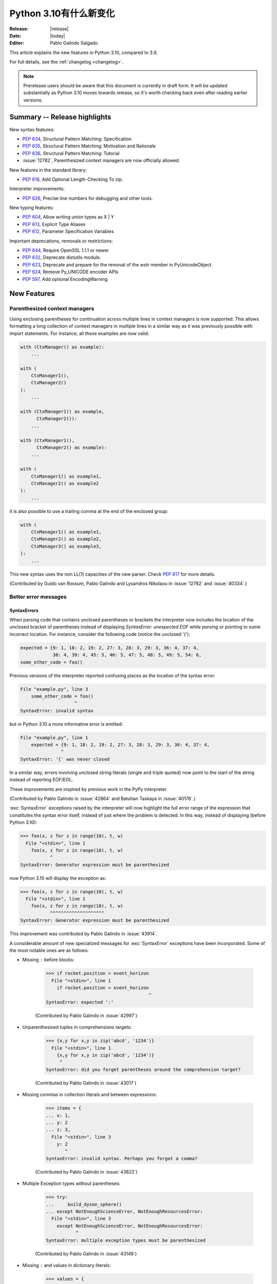 ****************************
  Python 3.10有什么新变化
****************************

:Release: |release|
:Date: |today|
:Editor: Pablo Galindo Salgado

.. Rules for maintenance:

   * Anyone can add text to this document.  Do not spend very much time
   on the wording of your changes, because your text will probably
   get rewritten to some degree.

   * The maintainer will go through Misc/NEWS periodically and add
   changes; it's therefore more important to add your changes to
   Misc/NEWS than to this file.

   * This is not a complete list of every single change; completeness
   is the purpose of Misc/NEWS.  Some changes I consider too small
   or esoteric to include.  If such a change is added to the text,
   I'll just remove it.  (This is another reason you shouldn't spend
   too much time on writing your addition.)

   * If you want to draw your new text to the attention of the
   maintainer, add 'XXX' to the beginning of the paragraph or
   section.

   * It's OK to just add a fragmentary note about a change.  For
   example: "XXX Describe the transmogrify() function added to the
   socket module."  The maintainer will research the change and
   write the necessary text.

   * You can comment out your additions if you like, but it's not
   necessary (especially when a final release is some months away).

   * Credit the author of a patch or bugfix.   Just the name is
   sufficient; the e-mail address isn't necessary.

   * It's helpful to add the bug/patch number as a comment:

   XXX Describe the transmogrify() function added to the socket
   module.
   (Contributed by P.Y. Developer in :issue:`12345`.)

   This saves the maintainer the effort of going through the git log
   when researching a change.

This article explains the new features in Python 3.10, compared to 3.9.

For full details, see the :ref:`changelog <changelog>`.

.. note::

   Prerelease users should be aware that this document is currently in draft
   form. It will be updated substantially as Python 3.10 moves towards release,
   so it's worth checking back even after reading earlier versions.


Summary -- Release highlights
=============================

.. This section singles out the most important changes in Python 3.10.
   Brevity is key.


.. PEP-sized items next.

New syntax features:

* :pep:`634`, Structural Pattern Matching: Specification
* :pep:`635`, Structural Pattern Matching: Motivation and Rationale
* :pep:`636`, Structural Pattern Matching: Tutorial
* :issue:`12782`, Parenthesized context managers are now officially allowed.

New features in the standard library:

* :pep:`618`, Add Optional Length-Checking To zip.

Interpreter improvements:

* :pep:`626`, Precise line numbers for debugging and other tools.

New typing features:

* :pep:`604`, Allow writing union types as X | Y
* :pep:`613`, Explicit Type Aliases
* :pep:`612`, Parameter Specification Variables

Important deprecations, removals or restrictions:

* :pep:`644`, Require OpenSSL 1.1.1 or newer
* :pep:`632`, Deprecate distutils module.
* :pep:`623`, Deprecate and prepare for the removal of the wstr member in PyUnicodeObject.
* :pep:`624`, Remove Py_UNICODE encoder APIs
* :pep:`597`, Add optional EncodingWarning


New Features
============

.. _whatsnew310-pep563:

Parenthesized context managers
------------------------------

Using enclosing parentheses for continuation across multiple lines
in context managers is now supported. This allows formatting a long
collection of context managers in multiple lines in a similar way
as it was previously possible with import statements. For instance,
all these examples are now valid:

.. code-block:: python

    with (CtxManager() as example):
        ...

    with (
        CtxManager1(),
        CtxManager2()
    ):
        ...

    with (CtxManager1() as example,
          CtxManager2()):
        ...

    with (CtxManager1(),
          CtxManager2() as example):
        ...

    with (
        CtxManager1() as example1,
        CtxManager2() as example2
    ):
        ...

it is also possible to use a trailing comma at the end of the
enclosed group:

.. code-block:: python

    with (
        CtxManager1() as example1,
        CtxManager2() as example2,
        CtxManager3() as example3,
    ):
        ...

This new syntax uses the non LL(1) capacities of the new parser.
Check :pep:`617` for more details.

(Contributed by Guido van Rossum, Pablo Galindo and Lysandros Nikolaou
in :issue:`12782` and :issue:`40334`.)


Better error messages
---------------------

SyntaxErrors
~~~~~~~~~~~~

When parsing code that contains unclosed parentheses or brackets the interpreter
now includes the location of the unclosed bracket of parentheses instead of displaying
*SyntaxError: unexpected EOF while parsing* or pointing to some incorrect location.
For instance, consider the following code (notice the unclosed '{'):

.. code-block:: python

    expected = {9: 1, 18: 2, 19: 2, 27: 3, 28: 3, 29: 3, 36: 4, 37: 4,
                38: 4, 39: 4, 45: 5, 46: 5, 47: 5, 48: 5, 49: 5, 54: 6,
    some_other_code = foo()

Previous versions of the interpreter reported confusing places as the location of
the syntax error:

.. code-block:: python

   File "example.py", line 3
       some_other_code = foo()
                       ^
   SyntaxError: invalid syntax

but in Python 3.10 a more informative error is emitted:

.. code-block:: python

    File "example.py", line 1
        expected = {9: 1, 18: 2, 19: 2, 27: 3, 28: 3, 29: 3, 36: 4, 37: 4,
                   ^
    SyntaxError: '{' was never closed


In a similar way, errors involving unclosed string literals (single and triple
quoted) now point to the start of the string instead of reporting EOF/EOL.

These improvements are inspired by previous work in the PyPy interpreter.

(Contributed by Pablo Galindo in :issue:`42864` and Batuhan Taskaya in
:issue:`40176`.)

:exc:`SyntaxError` exceptions raised by the interpreter will now highlight the
full error range of the expression that constitutes the syntax error itself,
instead of just where the problem is detected. In this way, instead of displaying
(before Python 3.10):

.. code-block:: python

    >>> foo(x, z for z in range(10), t, w)
      File "<stdin>", line 1
        foo(x, z for z in range(10), t, w)
               ^
    SyntaxError: Generator expression must be parenthesized

now Python 3.10 will display the exception as:

.. code-block:: python

    >>> foo(x, z for z in range(10), t, w)
      File "<stdin>", line 1
        foo(x, z for z in range(10), t, w)
               ^^^^^^^^^^^^^^^^^^^^
    SyntaxError: Generator expression must be parenthesized

This improvement was contributed by Pablo Galindo in :issue:`43914`.

A considerable amount of new specialized messages for :exc:`SyntaxError` exceptions
have been incorporated. Some of the most notable ones are as follows:

* Missing ``:`` before blocks:

    .. code-block:: python

        >>> if rocket.position > event_horizon
          File "<stdin>", line 1
            if rocket.position > event_horizon
                                              ^
        SyntaxError: expected ':'

    (Contributed by Pablo Galindo in :issue:`42997`)

* Unparenthesised tuples in comprehensions targets:

    .. code-block:: python

        >>> {x,y for x,y in zip('abcd', '1234')}
          File "<stdin>", line 1
            {x,y for x,y in zip('abcd', '1234')}
             ^
        SyntaxError: did you forget parentheses around the comprehension target?

    (Contributed by Pablo Galindo in :issue:`43017`)

* Missing commas in collection literals and between expressions:

    .. code-block:: python

        >>> items = {
        ... x: 1,
        ... y: 2
        ... z: 3,
          File "<stdin>", line 3
            y: 2
               ^
        SyntaxError: invalid syntax. Perhaps you forgot a comma?

    (Contributed by Pablo Galindo in :issue:`43822`)

* Multiple Exception types without parentheses:

    .. code-block:: python

        >>> try:
        ...     build_dyson_sphere()
        ... except NotEnoughScienceError, NotEnoughResourcesError:
          File "<stdin>", line 3
            except NotEnoughScienceError, NotEnoughResourcesError:
                   ^
        SyntaxError: multiple exception types must be parenthesized

    (Contributed by Pablo Galindo in :issue:`43149`)

* Missing ``:`` and values in dictionary literals:

    .. code-block:: python

        >>> values = {
        ... x: 1,
        ... y: 2,
        ... z:
        ... }
          File "<stdin>", line 4
            z:
             ^
        SyntaxError: expression expected after dictionary key and ':'

        >>> values = {x:1, y:2, z w:3}
          File "<stdin>", line 1
            values = {x:1, y:2, z w:3}
                                ^
        SyntaxError: ':' expected after dictionary key

    (Contributed by Pablo Galindo in :issue:`43823`)

* ``try`` blocks without ``except`` or ``finally`` blocks:

    .. code-block:: python

        >>> try:
        ...     x = 2
        ... something = 3
          File "<stdin>", line 3
            something  = 3
            ^^^^^^^^^
        SyntaxError: expected 'except' or 'finally' block

    (Contributed by Pablo Galindo in :issue:`44305`)

* Usage of ``=`` instead of ``==`` in comparisons:

    .. code-block:: python

        >>> if rocket.position = event_horizon:
          File "<stdin>", line 1
            if rocket.position = event_horizon:
                               ^
        SyntaxError: cannot assign to attribute here. Maybe you meant '==' instead of '='?

    (Contributed by Pablo Galindo in :issue:`43797`)

* Usage of ``*`` in f-strings:

    .. code-block:: python

        >>> f"Black holes {*all_black_holes} and revelations"
          File "<stdin>", line 1
            (*all_black_holes)
             ^
        SyntaxError: f-string: cannot use starred expression here

    (Contributed by Pablo Galindo in :issue:`41064`)

IndentationErrors
~~~~~~~~~~~~~~~~~

Many :exc:`IndentationError` exceptions now have more context regarding what kind of block
was expecting an indentation, including the location of the statement:

.. code-block:: python

    >>> def foo():
    ...    if lel:
    ...    x = 2
      File "<stdin>", line 3
        x = 2
        ^
    IndentationError: expected an indented block after 'if' statement in line 2


AttributeErrors
~~~~~~~~~~~~~~~

When printing :exc:`AttributeError`, :c:func:`PyErr_Display` will offer
suggestions of similar attribute names in the object that the exception was
raised from:

.. code-block:: python

    >>> collections.namedtoplo
    Traceback (most recent call last):
      File "<stdin>", line 1, in <module>
    AttributeError: module 'collections' has no attribute 'namedtoplo'. Did you mean: namedtuple?

(Contributed by Pablo Galindo in :issue:`38530`.)

   .. warning::
      Notice this won't work if :c:func:`PyErr_Display` is not called to display the error
      which can happen if some other custom error display function is used. This is a common
      scenario in some REPLs like IPython.

NameErrors
~~~~~~~~~~

When printing :exc:`NameError` raised by the interpreter, :c:func:`PyErr_Display`
will offer suggestions of similar variable names in the function that the exception
was raised from:

.. code-block:: python

    >>> schwarzschild_black_hole = None
    >>> schwarschild_black_hole
    Traceback (most recent call last):
      File "<stdin>", line 1, in <module>
    NameError: name 'schwarschild_black_hole' is not defined. Did you mean: schwarzschild_black_hole?

(Contributed by Pablo Galindo in :issue:`38530`.)

   .. warning::
      Notice this won't work if :c:func:`PyErr_Display` is not called to display the error,
      which can happen if some other custom error display function is used. This is a common
      scenario in some REPLs like IPython.


PEP 626: Precise line numbers for debugging and other tools
-----------------------------------------------------------

PEP 626 brings more precise and reliable line numbers for debugging, profiling and coverage tools.
Tracing events, with the correct line number, are generated for all lines of code executed and only for lines of code that are executed.

The ``f_lineno`` attribute of frame objects will always contain the expected line number.

The ``co_lnotab`` attribute of code objects is deprecated and will be removed in 3.12.
Code that needs to convert from offset to line number should use the new ``co_lines()`` method instead.

PEP 634: Structural Pattern Matching
------------------------------------

Structural pattern matching has been added in the form of a *match statement*
and *case statements* of patterns with associated actions. Patterns
consist of sequences, mappings, primitive data types as well as class instances.
Pattern matching enables programs to extract information from complex data types,
branch on the structure of data, and apply specific actions based on different
forms of data.

Syntax and operations
~~~~~~~~~~~~~~~~~~~~~

The generic syntax of pattern matching is::

      match subject:
          case <pattern_1>:
              <action_1>
          case <pattern_2>:
              <action_2>
          case <pattern_3>:
              <action_3>
          case _:
              <action_wildcard>

A match statement takes an expression and compares its value to successive
patterns given as one or more case blocks.  Specifically, pattern matching
operates by:

    1. using data with type and shape (the ``subject``)
    2. evaluating the ``subject`` in the ``match`` statement
    3. comparing the subject with each pattern in a ``case`` statement
       from top to bottom until a match is confirmed.
    4. executing the action associated with the pattern of the confirmed
       match
    5. If an exact match is not confirmed, the last case, a wildcard ``_``,
       if provided, will be used as the matching case. If an exact match is
       not confirmed and a wildcard case does not exist, the entire match
       block is a no-op.

Declarative approach
~~~~~~~~~~~~~~~~~~~~

Readers may be aware of pattern matching through the simple example of matching
a subject (data object) to a literal (pattern) with the switch statement found
in C, Java or JavaScript (and many other languages). Often the switch statement
is used for comparison of an object/expression with case statements containing
literals.

More powerful examples of pattern matching can be found in languages such as
Scala and Elixir. With structural pattern matching, the approach is "declarative" and
explicitly states the conditions (the patterns) for data to match.

While an "imperative" series of instructions using nested "if" statements
could be used to accomplish something similar to structural pattern matching,
it is less clear than the "declarative" approach. Instead the "declarative"
approach states the conditions to meet for a match and is more readable through
its explicit patterns. While structural pattern matching can be used in its
simplest form comparing a variable to a literal in a case statement, its
true value for Python lies in its handling of the subject's type and shape.

Simple pattern: match to a literal
~~~~~~~~~~~~~~~~~~~~~~~~~~~~~~~~~~

Let's look at this example as pattern matching in its simplest form: a value,
the subject, being matched to several literals, the patterns. In the example
below, ``status`` is the subject of the match statement. The patterns are
each of the case statements, where literals represent request status codes.
The associated action to the case is executed after a match::

    def http_error(status):
        match status:
            case 400:
                return "Bad request"
            case 404:
                return "Not found"
            case 418:
                return "I'm a teapot"
            case _:
                return "Something's wrong with the internet"

If the above function is passed a ``status`` of 418, "I'm a teapot" is returned.
If the above function is passed a ``status`` of 500, the case statement with
``_`` will match as a wildcard, and "Something's wrong with the internet" is
returned.
Note the last block: the variable name, ``_``, acts as a *wildcard* and insures
the subject will always match. The use of ``_`` is optional.

You can combine several literals in a single pattern using ``|`` ("or")::

            case 401 | 403 | 404:
                return "Not allowed"

Behavior without the wildcard
^^^^^^^^^^^^^^^^^^^^^^^^^^^^^

If we modify the above example by removing the last case block, the example
becomes::

    def http_error(status):
        match status:
            case 400:
                return "Bad request"
            case 404:
                return "Not found"
            case 418:
                return "I'm a teapot"

Without the use of ``_`` in a case statement, a match may not exist. If no
match exists, the behavior is a no-op. For example, if ``status`` of 500 is
passed, a no-op occurs.

Patterns with a literal and variable
~~~~~~~~~~~~~~~~~~~~~~~~~~~~~~~~~~~~

Patterns can look like unpacking assignments, and a pattern may be used to bind
variables. In this example, a data point can be unpacked to its x-coordinate
and y-coordinate::

    # point is an (x, y) tuple
    match point:
        case (0, 0):
            print("Origin")
        case (0, y):
            print(f"Y={y}")
        case (x, 0):
            print(f"X={x}")
        case (x, y):
            print(f"X={x}, Y={y}")
        case _:
            raise ValueError("Not a point")

The first pattern has two literals, ``(0, 0)``, and may be thought of as an
extension of the literal pattern shown above. The next two patterns combine a
literal and a variable, and the variable *binds* a value from the subject
(``point``).  The fourth pattern captures two values, which makes it
conceptually similar to the unpacking assignment ``(x, y) = point``.

Patterns and classes
~~~~~~~~~~~~~~~~~~~~

If you are using classes to structure your data, you can use as a pattern
the class name followed by an argument list resembling a constructor. This
pattern has the ability to capture class attributes into variables::

    class Point:
        x: int
        y: int

    def location(point):
        match point:
            case Point(x=0, y=0):
                print("Origin is the point's location.")
            case Point(x=0, y=y):
                print(f"Y={y} and the point is on the y-axis.")
            case Point(x=x, y=0):
                print(f"X={x} and the point is on the x-axis.")
            case Point():
                print("The point is located somewhere else on the plane.")
            case _:
                print("Not a point")

Patterns with positional parameters
^^^^^^^^^^^^^^^^^^^^^^^^^^^^^^^^^^^

You can use positional parameters with some builtin classes that provide an
ordering for their attributes (e.g. dataclasses). You can also define a specific
position for attributes in patterns by setting the ``__match_args__`` special
attribute in your classes. If it's set to ("x", "y"), the following patterns
are all equivalent (and all bind the ``y`` attribute to the ``var`` variable)::

    Point(1, var)
    Point(1, y=var)
    Point(x=1, y=var)
    Point(y=var, x=1)

Nested patterns
~~~~~~~~~~~~~~~

Patterns can be arbitrarily nested.  For example, if our data is a short
list of points, it could be matched like this::

    match points:
        case []:
            print("No points in the list.")
        case [Point(0, 0)]:
            print("The origin is the only point in the list.")
        case [Point(x, y)]:
            print(f"A single point {x}, {y} is in the list.")
        case [Point(0, y1), Point(0, y2)]:
            print(f"Two points on the Y axis at {y1}, {y2} are in the list.")
        case _:
            print("Something else is found in the list.")

Complex patterns and the wildcard
~~~~~~~~~~~~~~~~~~~~~~~~~~~~~~~~~

To this point, the examples have used ``_`` alone in the last case statement.
A wildcard can be used in more complex patterns, such as ``('error', code, _)``.
For example::

   match test_variable:
       case ('warning', code, 40):
           print("A warning has been received.")
       case ('error', code, _):
           print(f"An error {code} occurred.")

In the above case, ``test_variable`` will match for ('error', code, 100) and
('error', code, 800).

Guard
~~~~~

We can add an ``if`` clause to a pattern, known as a "guard".  If the
guard is false, ``match`` goes on to try the next case block.  Note
that value capture happens before the guard is evaluated::

    match point:
        case Point(x, y) if x == y:
            print(f"The point is located on the diagonal Y=X at {x}.")
        case Point(x, y):
            print(f"Point is not on the diagonal.")

Other Key Features
~~~~~~~~~~~~~~~~~~

Several other key features:

- Like unpacking assignments, tuple and list patterns have exactly the
  same meaning and actually match arbitrary sequences. Technically,
  the subject must be a sequence.
  Therefore, an important exception is that patterns don't match iterators.
  Also, to prevent a common mistake, sequence patterns don't match strings.

- Sequence patterns support wildcards: ``[x, y, *rest]`` and ``(x, y,
  *rest)`` work similar to wildcards in unpacking assignments.  The
  name after ``*`` may also be ``_``, so ``(x, y, *_)`` matches a sequence
  of at least two items without binding the remaining items.

- Mapping patterns: ``{"bandwidth": b, "latency": l}`` captures the
  ``"bandwidth"`` and ``"latency"`` values from a dict.  Unlike sequence
  patterns, extra keys are ignored.  A wildcard ``**rest`` is also
  supported.  (But ``**_`` would be redundant, so is not allowed.)

- Subpatterns may be captured using the ``as`` keyword::

      case (Point(x1, y1), Point(x2, y2) as p2): ...

  This binds x1, y1, x2, y2 like you would expect without the ``as`` clause,
  and p2 to the entire second item of the subject.

- Most literals are compared by equality. However, the singletons ``True``,
  ``False`` and ``None`` are compared by identity.

- Named constants may be used in patterns.  These named constants must be
  dotted names to prevent the constant from being interpreted as a capture
  variable::

      from enum import Enum
      class Color(Enum):
          RED = 0
          GREEN = 1
          BLUE = 2

      match color:
          case Color.RED:
              print("I see red!")
          case Color.GREEN:
              print("Grass is green")
          case Color.BLUE:
              print("I'm feeling the blues :(")

For the full specification see :pep:`634`.  Motivation and rationale
are in :pep:`635`, and a longer tutorial is in :pep:`636`.


.. _whatsnew310-pep597:

Optional ``EncodingWarning`` and ``encoding="locale"`` option
-------------------------------------------------------------

The default encoding of :class:`TextIOWrapper` and :func:`open` is
platform and locale dependent. Since UTF-8 is used on most Unix
platforms, omitting ``encoding`` option when opening UTF-8 files
(e.g. JSON, YAML, TOML, Markdown) is a very common bug. For example::

   # BUG: "rb" mode or encoding="utf-8" should be used.
   with open("data.json") as f:
       data = json.load(f)

To find this type of bug, an optional ``EncodingWarning`` is added.
It is emitted when :data:`sys.flags.warn_default_encoding <sys.flags>`
is true and locale-specific default encoding is used.

``-X warn_default_encoding`` option and :envvar:`PYTHONWARNDEFAULTENCODING`
are added to enable the warning.

See :ref:`io-text-encoding` for more information.


New Features Related to Type Hints
==================================

This section covers major changes affecting :pep:`484` type hints and
the :mod:`typing` module.


PEP 604: New Type Union Operator
--------------------------------

A new type union operator was introduced which enables the syntax ``X | Y``.
This provides a cleaner way of expressing 'either type X or type Y' instead of
using :data:`typing.Union`, especially in type hints.

In previous versions of Python, to apply a type hint for functions accepting
arguments of multiple types, :data:`typing.Union` was used::

   def square(number: Union[int, float]) -> Union[int, float]:
       return number ** 2


Type hints can now be written in a more succinct manner::

   def square(number: int | float) -> int | float:
       return number ** 2


This new syntax is also accepted as the second argument to :func:`isinstance`
and :func:`issubclass`::

   >>> isinstance(1, int | str)
   True

See :ref:`types-union` and :pep:`604` for more details.

(Contributed by Maggie Moss and Philippe Prados in :issue:`41428`,
with additions by Yurii Karabas and Serhiy Storchaka in :issue:`44490`.)


PEP 612: Parameter Specification Variables
------------------------------------------

Two new options to improve the information provided to static type checkers for
:pep:`484`\ 's ``Callable`` have been added to the :mod:`typing` module.

The first is the parameter specification variable.  They are used to forward the
parameter types of one callable to another callable -- a pattern commonly
found in higher order functions and decorators.  Examples of usage can be found
in :class:`typing.ParamSpec`. Previously, there was no easy way to type annotate
dependency of parameter types in such a precise manner.

The second option is the new ``Concatenate`` operator. It's used in conjunction
with parameter specification variables to type annotate a higher order callable
which adds or removes parameters of another callable.  Examples of usage can
be found in :class:`typing.Concatenate`.

See :class:`typing.Callable`, :class:`typing.ParamSpec`,
:class:`typing.Concatenate`, :class:`typing.ParamSpecArgs`,
:class:`typing.ParamSpecKwargs`, and :pep:`612` for more details.

(Contributed by Ken Jin in :issue:`41559`, with minor enhancements by Jelle
Zijlstra in :issue:`43783`.  PEP written by Mark Mendoza.)


PEP 613: TypeAlias
------------------

:pep:`484` introduced the concept of type aliases, only requiring them to be
top-level unannotated assignments. This simplicity sometimes made it difficult
for type checkers to distinguish between type aliases and ordinary assignments,
especially when forward references or invalid types were involved. Compare::

   StrCache = 'Cache[str]'  # a type alias
   LOG_PREFIX = 'LOG[DEBUG]'  # a module constant

Now the :mod:`typing` module has a special value :data:`TypeAlias`
which lets you declare type aliases more explicitly::

   StrCache: TypeAlias = 'Cache[str]'  # a type alias
   LOG_PREFIX = 'LOG[DEBUG]'  # a module constant

See :pep:`613` for more details.

(Contributed by Mikhail Golubev in :issue:`41923`.)

PEP 647: User-Defined Type Guards
---------------------------------

:data:`TypeGuard` has been added to the :mod:`typing` module to annotate
type guard functions and improve information provided to static type checkers
during type narrowing.  For more information, please see :data:`TypeGuard`\ 's
documentation, and :pep:`647`.

(Contributed by Ken Jin and Guido van Rossum in :issue:`43766`.
PEP written by Eric Traut.)

Other Language Changes
======================

* The :class:`int` type has a new method :meth:`int.bit_count`, returning the
  number of ones in the binary expansion of a given integer, also known
  as the population count. (Contributed by Niklas Fiekas in :issue:`29882`.)

* The views returned by :meth:`dict.keys`, :meth:`dict.values` and
  :meth:`dict.items` now all have a ``mapping`` attribute that gives a
  :class:`types.MappingProxyType` object wrapping the original
  dictionary. (Contributed by Dennis Sweeney in :issue:`40890`.)

* :pep:`618`: The :func:`zip` function now has an optional ``strict`` flag, used
  to require that all the iterables have an equal length.

* Builtin and extension functions that take integer arguments no longer accept
  :class:`~decimal.Decimal`\ s, :class:`~fractions.Fraction`\ s and other
  objects that can be converted to integers only with a loss (e.g. that have
  the :meth:`~object.__int__` method but do not have the
  :meth:`~object.__index__` method).
  (Contributed by Serhiy Storchaka in :issue:`37999`.)

* If :func:`object.__ipow__` returns :const:`NotImplemented`, the operator will
  correctly fall back to :func:`object.__pow__` and :func:`object.__rpow__` as expected.
  (Contributed by Alex Shkop in :issue:`38302`.)

* Assignment expressions can now be used unparenthesized within set literals
  and set comprehensions, as well as in sequence indexes (but not slices).

* Functions have a new ``__builtins__`` attribute which is used to look for
  builtin symbols when a function is executed, instead of looking into
  ``__globals__['__builtins__']``. The attribute is initialized from
  ``__globals__["__builtins__"]`` if it exists, else from the current builtins.
  (Contributed by Mark Shannon in :issue:`42990`.)

* Two new builtin functions -- :func:`aiter` and :func:`anext` have been added
  to provide asynchronous counterparts to :func:`iter` and :func:`next`,
  respectively.
  (Contributed by Joshua Bronson, Daniel Pope, and Justin Wang in :issue:`31861`.)

* Static methods (:func:`@staticmethod <staticmethod>`) and class methods
  (:func:`@classmethod <classmethod>`) now inherit the method attributes
  (``__module__``, ``__name__``, ``__qualname__``, ``__doc__``,
  ``__annotations__``) and have a new ``__wrapped__`` attribute.
  Moreover, static methods are now callable as regular functions.
  (Contributed by Victor Stinner in :issue:`43682`.)

* Annotations for complex targets (everything beside ``simple name`` targets
  defined by :pep:`526`) no longer cause any runtime effects with ``from __future__ import annotations``.
  (Contributed by Batuhan Taskaya in :issue:`42737`.)

* Class and module objects now lazy-create empty annotations dicts on demand.
  The annotations dicts are stored in the object’s ``__dict__`` for
  backwards compatibility.  This improves the best practices for working
  with ``__annotations__``; for more information, please see
  :ref:`annotations-howto`.
  (Contributed by Larry Hastings in :issue:`43901`.)

* Annotations consist of ``yield``, ``yield from``, ``await`` or named expressions
  are now forbidden under ``from __future__ import annotations`` due to their side
  effects.
  (Contributed by Batuhan Taskaya in :issue:`42725`.)

* Usage of unbound variables, ``super()`` and other expressions that might
  alter the processing of symbol table as annotations are now rendered
  effectless under ``from __future__ import annotations``.
  (Contributed by Batuhan Taskaya in :issue:`42725`.)

* Hashes of NaN values of both :class:`float` type and
  :class:`decimal.Decimal` type now depend on object identity. Formerly, they
  always hashed to ``0`` even though NaN values are not equal to one another.
  This caused potentially quadratic runtime behavior due to excessive hash
  collisions when creating dictionaries and sets containing multiple NaNs.
  (Contributed by Raymond Hettinger in :issue:`43475`.)

New Modules
===========

* None yet.


Improved Modules
================

asyncio
-------

Add missing :meth:`~asyncio.events.AbstractEventLoop.connect_accepted_socket`
method.
(Contributed by Alex Grönholm in :issue:`41332`.)

argparse
--------

Misleading phrase "optional arguments" was replaced with "options" in argparse help. Some tests might require adaptation if they rely on exact output match.
(Contributed by Raymond Hettinger in :issue:`9694`.)

array
-----

The :meth:`~array.array.index` method of :class:`array.array` now has
optional *start* and *stop* parameters.
(Contributed by Anders Lorentsen and Zackery Spytz in :issue:`31956`.)

asynchat, asyncore, smtpd
-------------------------
These modules have been marked as deprecated in their module documentation
since Python 3.6.  An import-time :class:`DeprecationWarning` has now been
added to all three of these modules.

base64
------

Add :func:`base64.b32hexencode` and :func:`base64.b32hexdecode` to support the
Base32 Encoding with Extended Hex Alphabet.

bdb
---

Add :meth:`~bdb.Breakpoint.clearBreakpoints` to reset all set breakpoints.
(Contributed by Irit Katriel in :issue:`24160`.)

codecs
------

Add a :func:`codecs.unregister` function to unregister a codec search function.
(Contributed by Hai Shi in :issue:`41842`.)

collections.abc
---------------

The ``__args__`` of the :ref:`parameterized generic <types-genericalias>` for
:class:`collections.abc.Callable` are now consistent with :data:`typing.Callable`.
:class:`collections.abc.Callable` generic now flattens type parameters, similar
to what :data:`typing.Callable` currently does.  This means that
``collections.abc.Callable[[int, str], str]`` will have ``__args__`` of
``(int, str, str)``; previously this was ``([int, str], str)``.  To allow this
change, :class:`types.GenericAlias` can now be subclassed, and a subclass will
be returned when subscripting the :class:`collections.abc.Callable` type.  Note
that a :exc:`TypeError` may be raised for invalid forms of parameterizing
:class:`collections.abc.Callable` which may have passed silently in Python 3.9.
(Contributed by Ken Jin in :issue:`42195`.)

contextlib
----------

Add a :func:`contextlib.aclosing` context manager to safely close async generators
and objects representing asynchronously released resources.
(Contributed by Joongi Kim and John Belmonte in :issue:`41229`.)

Add asynchronous context manager support to :func:`contextlib.nullcontext`.
(Contributed by Tom Gringauz in :issue:`41543`.)

Add :class:`AsyncContextDecorator`, for supporting usage of async context managers
as decorators.

curses
------

The extended color functions added in ncurses 6.1 will be used transparently
by :func:`curses.color_content`, :func:`curses.init_color`,
:func:`curses.init_pair`, and :func:`curses.pair_content`. A new function,
:func:`curses.has_extended_color_support`, indicates whether extended color
support is provided by the underlying ncurses library.
(Contributed by Jeffrey Kintscher and Hans Petter Jansson in :issue:`36982`.)

The ``BUTTON5_*`` constants are now exposed in the :mod:`curses` module if
they are provided by the underlying curses library.
(Contributed by Zackery Spytz in :issue:`39273`.)

dataclasses
-----------

Add ``slots`` parameter in :func:`dataclasses.dataclass` decorator.
(Contributed by Yurii Karabas in :issue:`42269`)

.. _distutils-deprecated:

distutils
---------

The entire ``distutils`` package is deprecated, to be removed in Python
3.12. Its functionality for specifying package builds has already been
completely replaced by third-party packages ``setuptools`` and
``packaging``, and most other commonly used APIs are available elsewhere
in the standard library (such as :mod:`platform`, :mod:`shutil`,
:mod:`subprocess` or :mod:`sysconfig`). There are no plans to migrate
any other functionality from ``distutils``, and applications that are
using other functions should plan to make private copies of the code.
Refer to :pep:`632` for discussion.

The ``bdist_wininst`` command deprecated in Python 3.8 has been removed.
The ``bdist_wheel`` command is now recommended to distribute binary packages
on Windows.
(Contributed by Victor Stinner in :issue:`42802`.)

doctest
-------

When a module does not define ``__loader__``, fall back to ``__spec__.loader``.
(Contributed by Brett Cannon in :issue:`42133`.)

encodings
---------

:func:`encodings.normalize_encoding` now ignores non-ASCII characters.
(Contributed by Hai Shi in :issue:`39337`.)

enum
----

:class:`Enum` :func:`__repr__` now returns ``enum_name.member_name`` and
:func:`__str__` now returns ``member_name``.  Stdlib enums available as
module constants have a :func:`repr` of ``module_name.member_name``.
(Contributed by Ethan Furman in :issue:`40066`.)

Add :class:`enum.StrEnum` for enums where all members are strings.
(Contributed by Ethan Furman in :issue:`41816`.)

fileinput
---------

Add *encoding* and *errors* parameters in :func:`fileinput.input` and
:class:`fileinput.FileInput`.
(Contributed by Inada Naoki in :issue:`43712`.)

:func:`fileinput.hook_compressed` now returns :class:`TextIOWrapper` object
when *mode* is "r" and file is compressed, like uncompressed files.
(Contributed by Inada Naoki in :issue:`5758`.)

faulthandler
------------

The :mod:`faulthandler` module now detects if a fatal error occurs during a
garbage collector collection.
(Contributed by Victor Stinner in :issue:`44466`.)

gc
--

Add audit hooks for :func:`gc.get_objects`, :func:`gc.get_referrers` and
:func:`gc.get_referents`. (Contributed by Pablo Galindo in :issue:`43439`.)

glob
----

Add the *root_dir* and *dir_fd* parameters in :func:`~glob.glob` and
:func:`~glob.iglob` which allow to specify the root directory for searching.
(Contributed by Serhiy Storchaka in :issue:`38144`.)

hashlib
-------

The hashlib module requires OpenSSL 1.1.1 or newer.
(Contributed by Christian Heimes in :pep:`644` and :issue:`43669`.)

The hashlib module has preliminary support for OpenSSL 3.0.0.
(Contributed by Christian Heimes in :issue:`38820` and other issues.)

The pure-Python fallback of :func:`~hashlib.pbkdf2_hmac` is deprecated. In
the future PBKDF2-HMAC will only be available when Python has been built with
OpenSSL support.
(Contributed by Christian Heimes in :issue:`43880`.)

hmac
----

The hmac module now uses OpenSSL's HMAC implementation internally.
(Contributed by Christian Heimes in :issue:`40645`.)

IDLE and idlelib
----------------

Make IDLE invoke :func:`sys.excepthook` (when started without '-n').
User hooks were previously ignored.  (Patch by Ken Hilton in
:issue:`43008`.)

This change was backported to a 3.9 maintenance release.

Add a Shell sidebar.  Move the primary prompt ('>>>') to the sidebar.
Add secondary prompts ('...') to the sidebar.  Left click and optional
drag selects one or more lines of text, as with the editor
line number sidebar.  Right click after selecting text lines displays
a context menu with 'copy with prompts'.  This zips together prompts
from the sidebar with lines from the selected text.  This option also
appears on the context menu for the text.  (Contributed by Tal Einat
in :issue:`37903`.)

Use spaces instead of tabs to indent interactive code.  This makes
interactive code entries 'look right'.  Making this feasible was a
major motivation for adding the shell sidebar.  Contributed by
Terry Jan Reedy in :issue:`37892`.)

We expect to backport these shell changes to a future 3.9 maintenance
release.

Highlight the new :ref:`soft keywords <soft-keywords>` :keyword:`match`,
:keyword:`case <match>`, and :keyword:`_ <wildcard-patterns>` in
pattern-matching statements. However, this highlighting is not perfect
and will be incorrect in some rare cases, including some ``_``-s in
``case`` patterns.  (Contributed by Tal Einat in bpo-44010.)

importlib.metadata
------------------

Feature parity with ``importlib_metadata`` 4.6
(`history <https://importlib-metadata.readthedocs.io/en/latest/history.html>`_).

:ref:`importlib.metadata entry points <entry-points>`
now provides a nicer experience
for selecting entry points by group and name through a new
:class:`importlib.metadata.EntryPoints` class. See the Compatibility
Note in the docs for more info on the deprecation and usage.

Added :func:`importlib.metadata.packages_distributions` for resolving
top-level Python modules and packages to their
:class:`importlib.metadata.Distribution`.

inspect
-------

When a module does not define ``__loader__``, fall back to ``__spec__.loader``.
(Contributed by Brett Cannon in :issue:`42133`.)

Add :func:`inspect.get_annotations`, which safely computes the annotations
defined on an object. It works around the quirks of accessing the annotations
on various types of objects, and makes very few assumptions about the object
it examines. :func:`inspect.get_annotations` can also correctly un-stringize
stringized annotations.  :func:`inspect.get_annotations` is now considered
best practice for accessing the annotations dict defined on any Python object;
for more information on best practices for working with annotations, please see
:ref:`annotations-howto`.
Relatedly, :func:`inspect.signature`,
:func:`inspect.Signature.from_callable`, and :func:`inspect.Signature.from_function`
now call :func:`inspect.get_annotations` to retrieve annotations. This means
:func:`inspect.signature` and :func:`inspect.Signature.from_callable` can
also now un-stringize stringized annotations.
(Contributed by Larry Hastings in :issue:`43817`.)

linecache
---------

When a module does not define ``__loader__``, fall back to ``__spec__.loader``.
(Contributed by Brett Cannon in :issue:`42133`.)

os
--

Add :func:`os.cpu_count()` support for VxWorks RTOS.
(Contributed by Peixing Xin in :issue:`41440`.)

Add a new function :func:`os.eventfd` and related helpers to wrap the
``eventfd2`` syscall on Linux.
(Contributed by Christian Heimes in :issue:`41001`.)

Add :func:`os.splice()` that allows to move data between two file
descriptors without copying between kernel address space and user
address space, where one of the file descriptors must refer to a
pipe. (Contributed by Pablo Galindo in :issue:`41625`.)

Add :data:`~os.O_EVTONLY`, :data:`~os.O_FSYNC`, :data:`~os.O_SYMLINK`
and :data:`~os.O_NOFOLLOW_ANY` for macOS.
(Contributed by Dong-hee Na in :issue:`43106`.)

os.path
-------

:func:`os.path.realpath` now accepts a *strict* keyword-only argument. When set
to ``True``, :exc:`OSError` is raised if a path doesn't exist or a symlink loop
is encountered.
(Contributed by Barney Gale in :issue:`43757`.)

pathlib
-------

Add slice support to :attr:`PurePath.parents <pathlib.PurePath.parents>`.
(Contributed by Joshua Cannon in :issue:`35498`)

Add negative indexing support to :attr:`PurePath.parents
<pathlib.PurePath.parents>`.
(Contributed by Yaroslav Pankovych in :issue:`21041`)

Add :meth:`Path.hardlink_to <pathlib.Path.hardlink_to>` method that
supersedes :meth:`~pathlib.Path.link_to`. The new method has the same argument
order as :meth:`~pathlib.Path.symlink_to`.
(Contributed by Barney Gale in :issue:`39950`.)

:meth:`pathlib.Path.stat` and :meth:`~pathlib.Path.chmod` now accept a
*follow_symlinks* keyword-only argument for consistency with corresponding
functions in the :mod:`os` module.
(Contributed by Barney Gale in :issue:`39906`.)

platform
--------

Add :func:`platform.freedesktop_os_release()` to retrieve operation system
identification from `freedesktop.org os-release
<https://www.freedesktop.org/software/systemd/man/os-release.html>`_ standard file.
(Contributed by Christian Heimes in :issue:`28468`)

pprint
------

:func:`pprint.pprint` now accepts a new ``underscore_numbers`` keyword argument.
(Contributed by sblondon in :issue:`42914`.)

:mod:`pprint` can now pretty-print :class:`dataclasses.dataclass` instances.
(Contributed by Lewis Gaul in :issue:`43080`.)

py_compile
----------

Add ``--quiet`` option to command-line interface of :mod:`py_compile`.
(Contributed by Gregory Schevchenko in :issue:`38731`.)

pyclbr
------

Add an ``end_lineno`` attribute to the ``Function`` and ``Class``
objects in the tree returned by :func:`pyclbr.readline` and
:func:`pyclbr.readline_ex`.  It matches the existing (start) ``lineno``.
(Contributed by Aviral Srivastava in :issue:`38307`.)

shelve
------

The :mod:`shelve` module now uses :data:`pickle.DEFAULT_PROTOCOL` by default
instead of :mod:`pickle` protocol ``3`` when creating shelves.
(Contributed by Zackery Spytz in :issue:`34204`.)

statistics
----------

Add :func:`~statistics.covariance`, Pearson's
:func:`~statistics.correlation`, and simple
:func:`~statistics.linear_regression` functions.
(Contributed by Tymoteusz Wołodźko in :issue:`38490`.)

site
----

When a module does not define ``__loader__``, fall back to ``__spec__.loader``.
(Contributed by Brett Cannon in :issue:`42133`.)

socket
------

The exception :exc:`socket.timeout` is now an alias of :exc:`TimeoutError`.
(Contributed by Christian Heimes in :issue:`42413`.)

Add option to create MPTCP sockets with ``IPPROTO_MPTCP``
(Contributed by Rui Cunha in :issue:`43571`.)

Add ``IP_RECVTOS`` option to receive the type of service (ToS) or DSCP/ECN fields
(Contributed by Georg Sauthoff in :issue:`44077`.)

ssl
---

The ssl module requires OpenSSL 1.1.1 or newer.
(Contributed by Christian Heimes in :pep:`644` and :issue:`43669`.)

The ssl module has preliminary support for OpenSSL 3.0.0 and new option
:data:`~ssl.OP_IGNORE_UNEXPECTED_EOF`.
(Contributed by Christian Heimes in :issue:`38820`, :issue:`43794`,
:issue:`43788`, :issue:`43791`, :issue:`43799`, :issue:`43920`,
:issue:`43789`, and :issue:`43811`.)

Deprecated function and use of deprecated constants now result in
a :exc:`DeprecationWarning`. :attr:`ssl.SSLContext.options` has
:data:`~ssl.OP_NO_SSLv2` and :data:`~ssl.OP_NO_SSLv3` set by default and
therefore cannot warn about setting the flag again. The
:ref:`deprecation section <whatsnew310-deprecated>` has a list of deprecated
features.
(Contributed by Christian Heimes in :issue:`43880`.)

The ssl module now has more secure default settings. Ciphers without forward
secrecy or SHA-1 MAC are disabled by default. Security level 2 prohibits
weak RSA, DH, and ECC keys with less than 112 bits of security.
:class:`~ssl.SSLContext` defaults to minimum protocol version TLS 1.2.
Settings are based on Hynek Schlawack's research.
(Contributed by Christian Heimes in :issue:`43998`.)

The deprecated protocols SSL 3.0, TLS 1.0, and TLS 1.1 are no longer
officially supported. Python does not block them actively. However
OpenSSL build options, distro configurations, vendor patches, and cipher
suites may prevent a successful handshake.

Add a *timeout* parameter to the :func:`ssl.get_server_certificate` function.
(Contributed by Zackery Spytz in :issue:`31870`.)

The ssl module uses heap-types and multi-phase initialization.
(Contributed by Christian Heimes in :issue:`42333`.)

A new verify flag :data:`~ssl.VERIFY_X509_PARTIAL_CHAIN` has been added.
(Contributed by l0x in :issue:`40849`.)

sqlite3
-------

Add audit events for :func:`~sqlite3.connect/handle`,
:meth:`~sqlite3.Connection.enable_load_extension`, and
:meth:`~sqlite3.Connection.load_extension`.
(Contributed by Erlend E. Aasland in :issue:`43762`.)

sys
---

Add :data:`sys.orig_argv` attribute: the list of the original command line
arguments passed to the Python executable.
(Contributed by Victor Stinner in :issue:`23427`.)

Add :data:`sys.stdlib_module_names`, containing the list of the standard library
module names.
(Contributed by Victor Stinner in :issue:`42955`.)

_thread
-------

:func:`_thread.interrupt_main` now takes an optional signal number to
simulate (the default is still :data:`signal.SIGINT`).
(Contributed by Antoine Pitrou in :issue:`43356`.)

threading
---------

Add :func:`threading.gettrace` and :func:`threading.getprofile` to
retrieve the functions set by :func:`threading.settrace` and
:func:`threading.setprofile` respectively.
(Contributed by Mario Corchero in :issue:`42251`.)

Add :data:`threading.__excepthook__` to allow retrieving the original value
of :func:`threading.excepthook` in case it is set to a broken or a different
value.
(Contributed by Mario Corchero in :issue:`42308`.)

traceback
---------

The :func:`~traceback.format_exception`,
:func:`~traceback.format_exception_only`, and
:func:`~traceback.print_exception` functions can now take an exception object
as a positional-only argument.
(Contributed by Zackery Spytz and Matthias Bussonnier in :issue:`26389`.)

types
-----

Reintroduce the :data:`types.EllipsisType`, :data:`types.NoneType`
and :data:`types.NotImplementedType` classes, providing a new set
of types readily interpretable by type checkers.
(Contributed by Bas van Beek in :issue:`41810`.)

typing
------

For major changes, see `New Features Related to Type Hints`_.

The behavior of :class:`typing.Literal` was changed to conform with :pep:`586`
and to match the behavior of static type checkers specified in the PEP.

1. ``Literal`` now de-duplicates parameters.
2. Equality comparisons between ``Literal`` objects are now order independent.
3. ``Literal`` comparisons now respects types.  For example,
   ``Literal[0] == Literal[False]`` previously evaluated to ``True``.  It is
   now ``False``.  To support this change, the internally used type cache now
   supports differentiating types.
4. ``Literal`` objects will now raise a :exc:`TypeError` exception during
   equality comparisons if any of their parameters are not :term:`hashable`.
   Note that declaring ``Literal`` with unhashable parameters will not throw
   an error::

      >>> from typing import Literal
      >>> Literal[{0}]
      >>> Literal[{0}] == Literal[{False}]
      Traceback (most recent call last):
        File "<stdin>", line 1, in <module>
      TypeError: unhashable type: 'set'

(Contributed by Yurii Karabas in :issue:`42345`.)

Add new function :func:`typing.is_typeddict` to introspect if an annotation
is a :class:`typing.TypedDict`.
(Contributed by Patrick Reader in :issue:`41792`)

Subclasses of ``typing.Protocol`` which only have data variables declared
will now raise a ``TypeError`` when checked with ``isinstance`` unless they
are decorated with :func:`runtime_checkable`.  Previously, these checks
passed silently.  Users should decorate their
subclasses with the :func:`runtime_checkable` decorator
if they want runtime protocols.
(Contributed by Yurii Karabas in :issue:`38908`)

unittest
--------

Add new method :meth:`~unittest.TestCase.assertNoLogs` to complement the
existing :meth:`~unittest.TestCase.assertLogs`. (Contributed by Kit Yan Choi
in :issue:`39385`.)

urllib.parse
------------

Python versions earlier than Python 3.10 allowed using both ``;`` and ``&`` as
query parameter separators in :func:`urllib.parse.parse_qs` and
:func:`urllib.parse.parse_qsl`.  Due to security concerns, and to conform with
newer W3C recommendations, this has been changed to allow only a single
separator key, with ``&`` as the default.  This change also affects
:func:`cgi.parse` and :func:`cgi.parse_multipart` as they use the affected
functions internally.  For more details, please see their respective
documentation.
(Contributed by Adam Goldschmidt, Senthil Kumaran and Ken Jin in :issue:`42967`.)

xml
---

Add a :class:`~xml.sax.handler.LexicalHandler` class to the
:mod:`xml.sax.handler` module.
(Contributed by Jonathan Gossage and Zackery Spytz in :issue:`35018`.)

zipimport
---------
Add methods related to :pep:`451`: :meth:`~zipimport.zipimporter.find_spec`,
:meth:`zipimport.zipimporter.create_module`, and
:meth:`zipimport.zipimporter.exec_module`.
(Contributed by Brett Cannon in :issue:`42131`.)

Add :meth:`~zipimport.zipimporter.invalidate_caches` method.
(Contributed by Desmond Cheong in :issue:`14678`.)


Optimizations
=============

* Constructors :func:`str`, :func:`bytes` and :func:`bytearray` are now faster
  (around 30--40% for small objects).
  (Contributed by Serhiy Storchaka in :issue:`41334`.)

* The :mod:`runpy` module now imports fewer modules.
  The ``python3 -m module-name`` command startup time is 1.4x faster in
  average. On Linux, ``python3 -I -m module-name`` imports 69 modules on Python
  3.9, whereas it only imports 51 modules (-18) on Python 3.10.
  (Contributed by Victor Stinner in :issue:`41006` and :issue:`41718`.)

* The ``LOAD_ATTR`` instruction now uses new "per opcode cache" mechanism.  It
  is about 36% faster now for regular attributes and 44% faster for slots.
  (Contributed by Pablo Galindo and Yury Selivanov in :issue:`42093` and Guido
  van Rossum in :issue:`42927`, based on ideas implemented originally in PyPy
  and MicroPython.)

* When building Python with :option:`--enable-optimizations` now
  ``-fno-semantic-interposition`` is added to both the compile and link line.
  This speeds builds of the Python interpreter created with :option:`--enable-shared`
  with ``gcc`` by up to 30%. See `this article
  <https://developers.redhat.com/blog/2020/06/25/red-hat-enterprise-linux-8-2-brings-faster-python-3-8-run-speeds/>`_
  for more details. (Contributed by Victor Stinner and Pablo Galindo in
  :issue:`38980`.)

* Use a new output buffer management code for :mod:`bz2` / :mod:`lzma` /
  :mod:`zlib` modules, and add ``.readall()`` function to
  ``_compression.DecompressReader`` class. bz2 decompression is now 1.09x ~ 1.17x
  faster, lzma decompression 1.20x ~ 1.32x faster, ``GzipFile.read(-1)`` 1.11x
  ~ 1.18x faster. (Contributed by Ma Lin, reviewed by Gregory P. Smith, in :issue:`41486`)

* When using stringized annotations, annotations dicts for functions are no longer
  created when the function is created.  Instead, they are stored as a tuple of
  strings, and the function object lazily converts this into the annotations dict
  on demand.  This optimization cuts the CPU time needed to define an annotated
  function by half.
  (Contributed by Yurii Karabas and Inada Naoki in :issue:`42202`)

* Substring search functions such as ``str1 in str2`` and ``str2.find(str1)``
  now sometimes use Crochemore & Perrin's "Two-Way" string searching
  algorithm to avoid quadratic behavior on long strings.  (Contributed
  by Dennis Sweeney in :issue:`41972`)

* Add micro-optimizations to ``_PyType_Lookup()`` to improve type attribute cache lookup
  performance in the common case of cache hits. This makes the interpreter 1.04 times faster
  on average. (Contributed by Dino Viehland in :issue:`43452`)

* The following built-in functions now support the faster :pep:`590` vectorcall calling convention:
  :func:`map`, :func:`filter`, :func:`reversed`, :func:`bool` and :func:`float`.
  (Contributed by Dong-hee Na and Jeroen Demeyer in :issue:`43575`, :issue:`43287`, :issue:`41922`, :issue:`41873` and :issue:`41870`)

* :class:`BZ2File` performance is improved by removing internal ``RLock``.
  This makes :class:`BZ2File` thread unsafe in the face of multiple simultaneous
  readers or writers, just like its equivalent classes in :mod:`gzip` and
  :mod:`lzma` have always been.  (Contributed by Inada Naoki in :issue:`43785`).

.. _whatsnew310-deprecated:

Deprecated
==========

* Currently Python accepts numeric literals immediately followed by keywords,
  for example ``0in x``, ``1or x``, ``0if 1else 2``.  It allows confusing
  and ambigious expressions like ``[0x1for x in y]`` (which can be
  interpreted as ``[0x1 for x in y]`` or ``[0x1f or x in y]``).  Starting in
  this release, a deprecation warning is raised if the numeric literal is
  immediately followed by one of keywords :keyword:`and`, :keyword:`else`,
  :keyword:`for`, :keyword:`if`, :keyword:`in`, :keyword:`is` and :keyword:`or`.
  In future releases it will be changed to syntax warning, and finally to
  syntax error.
  (Contributed by Serhiy Storchaka in :issue:`43833`).

* Starting in this release, there will be a concerted effort to begin
  cleaning up old import semantics that were kept for Python 2.7
  compatibility. Specifically,
  :meth:`~importlib.abc.PathEntryFinder.find_loader`/:meth:`~importlib.abc.Finder.find_module`
  (superseded by :meth:`~importlib.abc.Finder.find_spec`),
  :meth:`~importlib.abc.Loader.load_module`
  (superseded by :meth:`~importlib.abc.Loader.exec_module`),
  :meth:`~importlib.abc.Loader.module_repr` (which the import system
  takes care of for you), the ``__package__`` attribute
  (superseded by ``__spec__.parent``), the ``__loader__`` attribute
  (superseded by ``__spec__.loader``), and the ``__cached__`` attribute
  (superseded by ``__spec__.cached``) will slowly be removed (as well
  as other classes and methods in :mod:`importlib`).
  :exc:`ImportWarning` and/or :exc:`DeprecationWarning` will be raised
  as appropriate to help identify code which needs updating during
  this transition.

* The entire ``distutils`` namespace is deprecated, to be removed in
  Python 3.12. Refer to the :ref:`module changes <distutils-deprecated>`
  section for more information.

* Non-integer arguments to :func:`random.randrange` are deprecated.
  The :exc:`ValueError` is deprecated in favor of a :exc:`TypeError`.
  (Contributed by Serhiy Storchaka and Raymond Hettinger in :issue:`37319`.)

* The various ``load_module()`` methods of :mod:`importlib` have been
  documented as deprecated since Python 3.6, but will now also trigger
  a :exc:`DeprecationWarning`. Use
  :meth:`~importlib.abc.Loader.exec_module` instead.
  (Contributed by Brett Cannon in :issue:`26131`.)

* :meth:`zimport.zipimporter.load_module` has been deprecated in
  preference for :meth:`~zipimport.zipimporter.exec_module`.
  (Contributed by Brett Cannon in :issue:`26131`.)

* The use of :meth:`~importlib.abc.Loader.load_module` by the import
  system now triggers an :exc:`ImportWarning` as
  :meth:`~importlib.abc.Loader.exec_module` is preferred.
  (Contributed by Brett Cannon in :issue:`26131`.)

* The use of :meth:`importlib.abc.MetaPathFinder.find_module` and
  :meth:`importlib.abc.PathEntryFinder.find_module` by the import system now
  trigger an :exc:`ImportWarning` as
  :meth:`importlib.abc.MetaPathFinder.find_spec` and
  :meth:`importlib.abc.PathEntryFinder.find_spec`
  are preferred, respectively. You can use
  :func:`importlib.util.spec_from_loader` to help in porting.
  (Contributed by Brett Cannon in :issue:`42134`.)

* The use of :meth:`importlib.abc.PathEntryFinder.find_loader` by the import
  system now triggers an :exc:`ImportWarning` as
  :meth:`importlib.abc.PathEntryFinder.find_spec` is preferred. You can use
  :func:`importlib.util.spec_from_loader` to help in porting.
  (Contributed by Brett Cannon in :issue:`43672`.)

* The various implementations of
  :meth:`importlib.abc.MetaPathFinder.find_module` (
  :meth:`importlib.machinery.BuiltinImporter.find_module`,
  :meth:`importlib.machinery.FrozenImporter.find_module`,
  :meth:`importlib.machinery.WindowsRegistryFinder.find_module`,
  :meth:`importlib.machinery.PathFinder.find_module`,
  :meth:`importlib.abc.MetaPathFinder.find_module`),
  :meth:`importlib.abc.PathEntryFinder.find_module` (
  :meth:`importlib.machinery.FileFinder.find_module`,
  ), and
  :meth:`importlib.abc.PathEntryFinder.find_loader` (
  :meth:`importlib.machinery.FileFinder.find_loader`
  ) now raise :exc:`DeprecationWarning` and are slated for removal in
  Python 3.12 (previously they were documented as deprecated in Python 3.4).
  (Contributed by Brett Cannon in :issue:`42135`.)

* :class:`importlib.abc.Finder` is deprecated (including its sole method,
  :meth:`~importlib.abc.Finder.find_module`). Both
  :class:`importlib.abc.MetaPathFinder` and :class:`importlib.abc.PathEntryFinder`
  no longer inherit from the class. Users should inherit from one of these two
  classes as appropriate instead.
  (Contributed by Brett Cannon in :issue:`42135`.)

* The deprecations of :mod:`imp`, :func:`importlib.find_loader`,
  :func:`importlib.util.set_package_wrapper`,
  :func:`importlib.util.set_loader_wrapper`,
  :func:`importlib.util.module_for_loader`,
  :class:`pkgutil.ImpImporter`, and
  :class:`pkgutil.ImpLoader` have all been updated to list Python 3.12 as the
  slated version of removal (they began raising :exc:`DeprecationWarning` in
  previous versions of Python).
  (Contributed by Brett Cannon in :issue:`43720`.)

* The import system now uses the ``__spec__`` attribute on modules before
  falling back on :meth:`~importlib.abc.Loader.module_repr` for a module's
  ``__repr__()`` method. Removal of the use of ``module_repr()`` is scheduled
  for Python 3.12.
  (Contributed by Brett Cannon in :issue:`42137`.)

* :meth:`importlib.abc.Loader.module_repr`,
  :meth:`importlib.machinery.FrozenLoader.module_repr`, and
  :meth:`importlib.machinery.BuiltinLoader.module_repr` are deprecated and
  slated for removal in Python 3.12.
  (Contributed by Brett Cannon in :issue:`42136`.)

* ``sqlite3.OptimizedUnicode`` has been undocumented and obsolete since Python
  3.3, when it was made an alias to :class:`str`.  It is now deprecated,
  scheduled for removal in Python 3.12.
  (Contributed by Erlend E. Aasland in :issue:`42264`.)

* :func:`asyncio.get_event_loop` now emits a deprecation warning if there is
  no running event loop. In the future it will be an alias of
  :func:`~asyncio.get_running_loop`.
  :mod:`asyncio` functions which implicitly create a :class:`~asyncio.Future`
  or :class:`~asyncio.Task` objects now emit
  a deprecation warning if there is no running event loop and no explicit
  *loop* argument is passed: :func:`~asyncio.ensure_future`,
  :func:`~asyncio.wrap_future`, :func:`~asyncio.gather`,
  :func:`~asyncio.shield`, :func:`~asyncio.as_completed` and constructors of
  :class:`~asyncio.Future`, :class:`~asyncio.Task`,
  :class:`~asyncio.StreamReader`, :class:`~asyncio.StreamReaderProtocol`.
  (Contributed by Serhiy Storchaka in :issue:`39529`.)

* The undocumented built-in function ``sqlite3.enable_shared_cache`` is now
  deprecated, scheduled for removal in Python 3.12.  Its use is strongly
  discouraged by the SQLite3 documentation.  See `the SQLite3 docs
  <https://sqlite.org/c3ref/enable_shared_cache.html>`_ for more details.
  If a shared cache must be used, open the database in URI mode using the
  ``cache=shared`` query parameter.
  (Contributed by Erlend E. Aasland in :issue:`24464`.)

* The following ``threading`` methods are now deprecated:

  * ``threading.currentThread`` => :func:`threading.current_thread`

  * ``threading.activeCount`` => :func:`threading.active_count`

  * ``threading.Condition.notifyAll`` =>
    :meth:`threading.Condition.notify_all`

  * ``threading.Event.isSet`` => :meth:`threading.Event.is_set`

  * ``threading.Thread.setName`` => :attr:`threading.Thread.name`

  * ``threading.thread.getName`` => :attr:`threading.Thread.name`

  * ``threading.Thread.isDaemon`` => :attr:`threading.Thread.daemon`

  * ``threading.Thread.setDaemon`` => :attr:`threading.Thread.daemon`

  (Contributed by Jelle Zijlstra in :issue:`21574`.)

* :meth:`pathlib.Path.link_to` is deprecated and slated for removal in
  Python 3.12. Use :meth:`pathlib.Path.hardlink_to` instead.
  (Contributed by Barney Gale in :issue:`39950`.)

* ``cgi.log()`` is deprecated and slated for removal in Python 3.12.
  (Contributed by Inada Naoki in :issue:`41139`.)

* The following :mod:`ssl` features have been deprecated since Python 3.6,
  Python 3.7, or OpenSSL 1.1.0 and will be removed in 3.11:

  * :data:`~ssl.OP_NO_SSLv2`, :data:`~ssl.OP_NO_SSLv3`, :data:`~ssl.OP_NO_TLSv1`,
    :data:`~ssl.OP_NO_TLSv1_1`, :data:`~ssl.OP_NO_TLSv1_2`, and
    :data:`~ssl.OP_NO_TLSv1_3` are replaced by
    :attr:`sslSSLContext.minimum_version` and
    :attr:`sslSSLContext.maximum_version`.

  * :data:`~ssl.PROTOCOL_SSLv2`, :data:`~ssl.PROTOCOL_SSLv3`,
    :data:`~ssl.PROTOCOL_SSLv23`, :data:`~ssl.PROTOCOL_TLSv1`,
    :data:`~ssl.PROTOCOL_TLSv1_1`, :data:`~ssl.PROTOCOL_TLSv1_2`, and
    :data:`~ssl.PROTOCOL_TLS` are deprecated in favor of
    :data:`~ssl.PROTOCOL_TLS_CLIENT` and :data:`~ssl.PROTOCOL_TLS_SERVER`

  * :func:`~ssl.wrap_socket` is replaced by :meth:`ssl.SSLContext.wrap_socket`

  * :func:`~ssl.match_hostname`

  * :func:`~ssl.RAND_pseudo_bytes`, :func:`~ssl.RAND_egd`

  * NPN features like :meth:`ssl.SSLSocket.selected_npn_protocol` and
    :meth:`ssl.SSLContext.set_npn_protocols` are replaced by ALPN.

.. _whatsnew310-removed:

Removed
=======

* Removed special methods ``__int__``, ``__float__``, ``__floordiv__``,
  ``__mod__``, ``__divmod__``, ``__rfloordiv__``, ``__rmod__`` and
  ``__rdivmod__`` of the :class:`complex` class.  They always raised
  a :exc:`TypeError`.
  (Contributed by Serhiy Storchaka in :issue:`41974`.)

* The ``ParserBase.error()`` method from the private and undocumented ``_markupbase``
  module has been removed.  :class:`html.parser.HTMLParser` is the only subclass of
  ``ParserBase`` and its ``error()`` implementation was already removed in
  Python 3.5.
  (Contributed by Berker Peksag in :issue:`31844`.)

* Removed the ``unicodedata.ucnhash_CAPI`` attribute which was an internal
  PyCapsule object. The related private ``_PyUnicode_Name_CAPI`` structure was
  moved to the internal C API.
  (Contributed by Victor Stinner in :issue:`42157`.)

* Removed the ``parser`` module, which was deprecated in 3.9 due to the
  switch to the new PEG parser, as well as all the C source and header files
  that were only being used by the old parser, including ``node.h``, ``parser.h``,
  ``graminit.h`` and ``grammar.h``.

* Removed the Public C API functions ``PyParser_SimpleParseStringFlags``,
  ``PyParser_SimpleParseStringFlagsFilename``,
  ``PyParser_SimpleParseFileFlags`` and ``PyNode_Compile``
  that were deprecated in 3.9 due to the switch to the new PEG parser.

* Removed the ``formatter`` module, which was deprecated in Python 3.4.
  It is somewhat obsolete, little used, and not tested. It was originally
  scheduled to be removed in Python 3.6, but such removals were delayed until
  after Python 2.7 EOL. Existing users should copy whatever classes they use
  into their code.
  (Contributed by Dong-hee Na and Terry J. Reedy in :issue:`42299`.)

* Removed the :c:func:`PyModule_GetWarningsModule` function that was useless
  now due to the _warnings module was converted to a builtin module in 2.6.
  (Contributed by Hai Shi in :issue:`42599`.)

* Remove deprecated aliases to :ref:`collections-abstract-base-classes` from
  the :mod:`collections` module.
  (Contributed by Victor Stinner in :issue:`37324`.)

* The ``loop`` parameter has been removed from most of :mod:`asyncio`\ 's
  :doc:`high-level API <../library/asyncio-api-index>` following deprecation
  in Python 3.8.  The motivation behind this change is multifold:

  1. This simplifies the high-level API.
  2. The functions in the high-level API have been implicitly getting the
     current thread's running event loop since Python 3.7.  There isn't a need to
     pass the event loop to the API in most normal use cases.
  3. Event loop passing is error-prone especially when dealing with loops
     running in different threads.

  Note that the low-level API will still accept ``loop``.
  See `Changes in the Python API`_ for examples of how to replace existing code.

  (Contributed by Yurii Karabas, Andrew Svetlov, Yury Selivanov and Kyle Stanley
  in :issue:`42392`.)


Porting to Python 3.10
======================

This section lists previously described changes and other bugfixes
that may require changes to your code.


Changes in the Python syntax
----------------------------

* Deprecation warning is now emitted when compiling previously valid syntax
  if the numeric literal is immediately followed by a keyword (like in ``0in x``).
  If future releases it will be changed to syntax warning, and finally to a
  syntax error.  To get rid of the warning and make the code compatible with
  future releases just add a space between the numeric literal and the
  following keyword.
  (Contributed by Serhiy Storchaka in :issue:`43833`).


Changes in the Python API
-------------------------

* The *etype* parameters of the :func:`~traceback.format_exception`,
  :func:`~traceback.format_exception_only`, and
  :func:`~traceback.print_exception` functions in the :mod:`traceback` module
  have been renamed to *exc*.
  (Contributed by Zackery Spytz and Matthias Bussonnier in :issue:`26389`.)

* :mod:`atexit`: At Python exit, if a callback registered with
  :func:`atexit.register` fails, its exception is now logged. Previously, only
  some exceptions were logged, and the last exception was always silently
  ignored.
  (Contributed by Victor Stinner in :issue:`42639`.)

* :class:`collections.abc.Callable` generic now flattens type parameters, similar
  to what :data:`typing.Callable` currently does.  This means that
  ``collections.abc.Callable[[int, str], str]`` will have ``__args__`` of
  ``(int, str, str)``; previously this was ``([int, str], str)``.  Code which
  accesses the arguments via :func:`typing.get_args` or ``__args__`` need to account
  for this change.  Furthermore, :exc:`TypeError` may be raised for invalid forms
  of parameterizing :class:`collections.abc.Callable` which may have passed
  silently in Python 3.9.
  (Contributed by Ken Jin in :issue:`42195`.)

* :meth:`socket.htons` and :meth:`socket.ntohs` now raise :exc:`OverflowError`
  instead of :exc:`DeprecationWarning` if the given parameter will not fit in
  a 16-bit unsigned integer.
  (Contributed by Erlend E. Aasland in :issue:`42393`.)

* The ``loop`` parameter has been removed from most of :mod:`asyncio`\ 's
  :doc:`high-level API <../library/asyncio-api-index>` following deprecation
  in Python 3.8.

  A coroutine that currently looks like this::

     async def foo(loop):
         await asyncio.sleep(1, loop=loop)

  Should be replaced with this::

     async def foo():
         await asyncio.sleep(1)

  If ``foo()`` was specifically designed *not* to run in the current thread's
  running event loop (e.g. running in another thread's event loop), consider
  using :func:`asyncio.run_coroutine_threadsafe` instead.

  (Contributed by Yurii Karabas, Andrew Svetlov, Yury Selivanov and Kyle Stanley
  in :issue:`42392`.)

* The :data:`types.FunctionType` constructor now inherits the current builtins
  if the *globals* dictionary has no ``"__builtins__"`` key, rather than using
  ``{"None": None}`` as builtins: same behavior as :func:`eval` and
  :func:`exec` functions.  Defining a function with ``def function(...): ...``
  in Python is not affected, globals cannot be overriden with this syntax: it
  also inherits the current builtins.
  (Contributed by Victor Stinner in :issue:`42990`.)

Changes in the C API
--------------------

* The C API functions ``PyParser_SimpleParseStringFlags``,
  ``PyParser_SimpleParseStringFlagsFilename``,
  ``PyParser_SimpleParseFileFlags``, ``PyNode_Compile`` and the type
  used by these functions, ``struct _node``, were removed due to the switch
  to the new PEG parser.

  Source should be now be compiled directly to a code object using, for
  example, :c:func:`Py_CompileString`. The resulting code object can then be
  evaluated using, for example, :c:func:`PyEval_EvalCode`.

  Specifically:

  * A call to ``PyParser_SimpleParseStringFlags`` followed by
    ``PyNode_Compile`` can be replaced by calling :c:func:`Py_CompileString`.

  * There is no direct replacement for ``PyParser_SimpleParseFileFlags``.
    To compile code from a ``FILE *`` argument, you will need to read
    the file in C and pass the resulting buffer to :c:func:`Py_CompileString`.

  * To compile a file given a ``char *`` filename, explicitly open the file, read
    it and compile the result. One way to do this is using the :py:mod:`io`
    module with :c:func:`PyImport_ImportModule`, :c:func:`PyObject_CallMethod`,
    :c:func:`PyBytes_AsString` and :c:func:`Py_CompileString`,
    as sketched below. (Declarations and error handling are omitted.) ::

       io_module = Import_ImportModule("io");
       fileobject = PyObject_CallMethod(io_module, "open", "ss", filename, "rb");
       source_bytes_object = PyObject_CallMethod(fileobject, "read", "");
       result = PyObject_CallMethod(fileobject, "close", "");
       source_buf = PyBytes_AsString(source_bytes_object);
       code = Py_CompileString(source_buf, filename, Py_file_input);

CPython bytecode changes
========================

* The ``MAKE_FUNCTION`` instruction now accepts either a dict or a tuple of
  strings as the function's annotations.
  (Contributed by Yurii Karabas and Inada Naoki in :issue:`42202`)

Build Changes
=============

* :pep:`644`: Python now requires OpenSSL 1.1.1 or newer. OpenSSL 1.0.2 is no
  longer supported.
  (Contributed by Christian Heimes in :issue:`43669`.)

* The C99 functions :c:func:`snprintf` and :c:func:`vsnprintf` are now required
  to build Python.
  (Contributed by Victor Stinner in :issue:`36020`.)

* :mod:`sqlite3` requires SQLite 3.7.15 or higher. (Contributed by Sergey Fedoseev
  and Erlend E. Aasland :issue:`40744` and :issue:`40810`.)

* The :mod:`atexit` module must now always be built as a built-in module.
  (Contributed by Victor Stinner in :issue:`42639`.)

* Add :option:`--disable-test-modules` option to the ``configure`` script:
  don't build nor install test modules.
  (Contributed by Xavier de Gaye, Thomas Petazzoni and Peixing Xin in :issue:`27640`.)

* Add :option:`--with-wheel-pkg-dir=PATH option <--with-wheel-pkg-dir>`
  to the ``./configure`` script. If
  specified, the :mod:`ensurepip` module looks for ``setuptools`` and ``pip``
  wheel packages in this directory: if both are present, these wheel packages
  are used instead of ensurepip bundled wheel packages.

  Some Linux distribution packaging policies recommend against bundling
  dependencies. For example, Fedora installs wheel packages in the
  ``/usr/share/python-wheels/`` directory and don't install the
  ``ensurepip._bundled`` package.

  (Contributed by Victor Stinner in :issue:`42856`.)

* Add a new :option:`configure --without-static-libpython option
  <--without-static-libpython>` to not build the ``libpythonMAJOR.MINOR.a``
  static library and not install the ``python.o`` object file.

  (Contributed by Victor Stinner in :issue:`43103`.)

* The ``configure`` script now uses the ``pkg-config`` utility, if available,
  to detect the location of Tcl/Tk headers and libraries.  As before, those
  locations can be explicitly specified with the :option:`--with-tcltk-includes`
  and :option:`--with-tcltk-libs` configuration options.
  (Contributed by Manolis Stamatogiannakis in :issue:`42603`.)

* Add :option:`--with-openssl-rpath` option to ``configure`` script. The option
  simplifies building Python with a custom OpenSSL installation, e.g.
  ``./configure --with-openssl=/path/to/openssl --with-openssl-rpath=auto``.
  (Contributed by Christian Heimes in :issue:`43466`.)


C API Changes
=============

PEP 652: Maintaining the Stable ABI
-----------------------------------

The Stable ABI (Application Binary Interface) for extension modules or
embedding Python is now explicitly defined.
:ref:`stable` describes C API and ABI stability guarantees along with best
practices for using the Stable ABI.

(Contributed by Petr Viktorin in :pep:`652` and :issue:`43795`.)

New Features
------------

* The result of :c:func:`PyNumber_Index` now always has exact type :class:`int`.
  Previously, the result could have been an instance of a subclass of ``int``.
  (Contributed by Serhiy Storchaka in :issue:`40792`.)

* Add a new :c:member:`~PyConfig.orig_argv` member to the :c:type:`PyConfig`
  structure: the list of the original command line arguments passed to the
  Python executable.
  (Contributed by Victor Stinner in :issue:`23427`.)

* The :c:func:`PyDateTime_DATE_GET_TZINFO` and
  :c:func:`PyDateTime_TIME_GET_TZINFO` macros have been added for accessing
  the ``tzinfo`` attributes of :class:`datetime.datetime` and
  :class:`datetime.time` objects.
  (Contributed by Zackery Spytz in :issue:`30155`.)

* Add a :c:func:`PyCodec_Unregister` function to unregister a codec
  search function.
  (Contributed by Hai Shi in :issue:`41842`.)

* The :c:func:`PyIter_Send` function was added to allow
  sending value into iterator without raising ``StopIteration`` exception.
  (Contributed by Vladimir Matveev in :issue:`41756`.)

* Add :c:func:`PyUnicode_AsUTF8AndSize` to the limited C API.
  (Contributed by Alex Gaynor in :issue:`41784`.)

* Add :c:func:`PyModule_AddObjectRef` function: similar to
  :c:func:`PyModule_AddObject` but don't steal a reference to the value on
  success.
  (Contributed by Victor Stinner in :issue:`1635741`.)

* Add :c:func:`Py_NewRef` and :c:func:`Py_XNewRef` functions to increment the
  reference count of an object and return the object.
  (Contributed by Victor Stinner in :issue:`42262`.)

* The :c:func:`PyType_FromSpecWithBases` and :c:func:`PyType_FromModuleAndSpec`
  functions now accept a single class as the *bases* argument.
  (Contributed by Serhiy Storchaka in :issue:`42423`.)

* The :c:func:`PyType_FromModuleAndSpec` function now accepts NULL ``tp_doc``
  slot.
  (Contributed by Hai Shi in :issue:`41832`.)

* The :c:func:`PyType_GetSlot` function can accept
  :ref:`static types <static-types>`.
  (Contributed by Hai Shi and Petr Viktorin in :issue:`41073`.)

* Add a new :c:func:`PySet_CheckExact` function to the C-API to check if an
  object is an instance of :class:`set` but not an instance of a subtype.
  (Contributed by Pablo Galindo in :issue:`43277`.)

* Add :c:func:`PyErr_SetInterruptEx` which allows passing a signal number
  to simulate.
  (Contributed by Antoine Pitrou in :issue:`43356`.)

* The limited C API is now supported if :ref:`Python is built in debug mode
  <debug-build>` (if the ``Py_DEBUG`` macro is defined). In the limited C API,
  the :c:func:`Py_INCREF` and :c:func:`Py_DECREF` functions are now implemented
  as opaque function
  calls, rather than accessing directly the :c:member:`PyObject.ob_refcnt`
  member, if Python is built in debug mode and the ``Py_LIMITED_API`` macro
  targets Python 3.10 or newer. It became possible to support the limited C API
  in debug mode because the :c:type:`PyObject` structure is the same in release
  and debug mode since Python 3.8 (see :issue:`36465`).

  The limited C API is still not supported in the :option:`--with-trace-refs`
  special build (``Py_TRACE_REFS`` macro).
  (Contributed by Victor Stinner in :issue:`43688`.)

* Add the :c:func:`Py_Is(x, y) <Py_Is>` function to test if the *x* object is
  the *y* object, the same as ``x is y`` in Python. Add also the
  :c:func:`Py_IsNone`, :c:func:`Py_IsTrue`, :c:func:`Py_IsFalse` functions to
  test if an object is, respectively, the ``None`` singleton, the ``True``
  singleton or the ``False`` singleton.
  (Contributed by Victor Stinner in :issue:`43753`.)

* Add new functions to control the garbage collector from C code:
  :c:func:`PyGC_Enable()`,
  :c:func:`PyGC_Disable()`,
  :c:func:`PyGC_IsEnabled()`.
  These functions allow to activate, deactivate and query the state of the garbage collector from C code without
  having to import the :mod:`gc` module.

* Add a new :c:data:`Py_TPFLAGS_DISALLOW_INSTANTIATION` type flag to disallow
  creating type instances.
  (Contributed by Victor Stinner in :issue:`43916`.)

* Add a new :c:data:`Py_TPFLAGS_IMMUTABLETYPE` type flag for creating immutable
  type objects: type attributes cannot be set nor deleted.
  (Contributed by Victor Stinner and Erlend E. Aasland in :issue:`43908`.)

Porting to Python 3.10
----------------------

* The ``PY_SSIZE_T_CLEAN`` macro must now be defined to use
  :c:func:`PyArg_ParseTuple` and :c:func:`Py_BuildValue` formats which use
  ``#``: ``es#``, ``et#``, ``s#``, ``u#``, ``y#``, ``z#``, ``U#`` and ``Z#``.
  See :ref:`Parsing arguments and building values
  <arg-parsing>` and the :pep:`353`.
  (Contributed by Victor Stinner in :issue:`40943`.)

* Since :c:func:`Py_REFCNT()` is changed to the inline static function,
  ``Py_REFCNT(obj) = new_refcnt`` must be replaced with ``Py_SET_REFCNT(obj, new_refcnt)``:
  see :c:func:`Py_SET_REFCNT()` (available since Python 3.9). For backward
  compatibility, this macro can be used::

      #if PY_VERSION_HEX < 0x030900A4
      #  define Py_SET_REFCNT(obj, refcnt) ((Py_REFCNT(obj) = (refcnt)), (void)0)
      #endif

  (Contributed by Victor Stinner in :issue:`39573`.)

* Calling :c:func:`PyDict_GetItem` without :term:`GIL` held had been allowed
  for historical reason. It is no longer allowed.
  (Contributed by Victor Stinner in :issue:`40839`.)

* ``PyUnicode_FromUnicode(NULL, size)`` and ``PyUnicode_FromStringAndSize(NULL, size)``
  raise ``DeprecationWarning`` now.  Use :c:func:`PyUnicode_New` to allocate
  Unicode object without initial data.
  (Contributed by Inada Naoki in :issue:`36346`.)

* The private ``_PyUnicode_Name_CAPI`` structure of the PyCapsule API
  ``unicodedata.ucnhash_CAPI`` has been moved to the internal C API.
  (Contributed by Victor Stinner in :issue:`42157`.)

* :c:func:`Py_GetPath`, :c:func:`Py_GetPrefix`, :c:func:`Py_GetExecPrefix`,
  :c:func:`Py_GetProgramFullPath`, :c:func:`Py_GetPythonHome` and
  :c:func:`Py_GetProgramName` functions now return ``NULL`` if called before
  :c:func:`Py_Initialize` (before Python is initialized). Use the new
  :ref:`Python Initialization Configuration API <init-config>` to get the
  :ref:`Python Path Configuration.  <init-path-config>`.
  (Contributed by Victor Stinner in :issue:`42260`.)

* :c:func:`PyList_SET_ITEM`, :c:func:`PyTuple_SET_ITEM` and
  :c:func:`PyCell_SET` macros can no longer be used as l-value or r-value.
  For example, ``x = PyList_SET_ITEM(a, b, c)`` and
  ``PyList_SET_ITEM(a, b, c) = x`` now fail with a compiler error. It prevents
  bugs like ``if (PyList_SET_ITEM (a, b, c) < 0) ...`` test.
  (Contributed by Zackery Spytz and Victor Stinner in :issue:`30459`.)

* The non-limited API files ``odictobject.h``, ``parser_interface.h``,
  ``picklebufobject.h``, ``pyarena.h``, ``pyctype.h``, ``pydebug.h``,
  ``pyfpe.h``, and ``pytime.h`` have been moved to the ``Include/cpython``
  directory. These files must not be included directly, as they are already
  included in ``Python.h``: :ref:`Include Files <api-includes>`. If they have
  been included directly, consider including ``Python.h`` instead.
  (Contributed by Nicholas Sim in :issue:`35134`)

* Use the :c:data:`Py_TPFLAGS_IMMUTABLETYPE` type flag to create immutable type
  objects. Do not rely on :c:data:`Py_TPFLAGS_HEAPTYPE` to decide if a type
  object is mutable or not; check if :c:data:`Py_TPFLAGS_IMMUTABLETYPE` is set
  instead.
  (Contributed by Victor Stinner and Erlend E. Aasland in :issue:`43908`.)

* The undocumented function ``Py_FrozenMain`` has been removed from the
  limited API. The function is mainly useful for custom builds of Python.
  (Contributed by Petr Viktorin in :issue:`26241`)

Deprecated
----------

* The ``PyUnicode_InternImmortal()`` function is now deprecated
  and will be removed in Python 3.12: use :c:func:`PyUnicode_InternInPlace`
  instead.
  (Contributed by Victor Stinner in :issue:`41692`.)

Removed
-------

* Removed ``Py_UNICODE_str*`` functions manipulating ``Py_UNICODE*`` strings.
  (Contributed by Inada Naoki in :issue:`41123`.)

   * ``Py_UNICODE_strlen``: use :c:func:`PyUnicode_GetLength` or
     :c:macro:`PyUnicode_GET_LENGTH`
   * ``Py_UNICODE_strcat``: use :c:func:`PyUnicode_CopyCharacters` or
     :c:func:`PyUnicode_FromFormat`
   * ``Py_UNICODE_strcpy``, ``Py_UNICODE_strncpy``: use
     :c:func:`PyUnicode_CopyCharacters` or :c:func:`PyUnicode_Substring`
   * ``Py_UNICODE_strcmp``: use :c:func:`PyUnicode_Compare`
   * ``Py_UNICODE_strncmp``: use :c:func:`PyUnicode_Tailmatch`
   * ``Py_UNICODE_strchr``, ``Py_UNICODE_strrchr``: use
     :c:func:`PyUnicode_FindChar`

* Removed ``PyUnicode_GetMax()``. Please migrate to new (:pep:`393`) APIs.
  (Contributed by Inada Naoki in :issue:`41103`.)

* Removed ``PyLong_FromUnicode()``. Please migrate to :c:func:`PyLong_FromUnicodeObject`.
  (Contributed by Inada Naoki in :issue:`41103`.)

* Removed ``PyUnicode_AsUnicodeCopy()``. Please use :c:func:`PyUnicode_AsUCS4Copy` or
  :c:func:`PyUnicode_AsWideCharString`
  (Contributed by Inada Naoki in :issue:`41103`.)

* Removed ``_Py_CheckRecursionLimit`` variable: it has been replaced by
  ``ceval.recursion_limit`` of the :c:type:`PyInterpreterState` structure.
  (Contributed by Victor Stinner in :issue:`41834`.)

* Removed undocumented macros ``Py_ALLOW_RECURSION`` and
  ``Py_END_ALLOW_RECURSION`` and the ``recursion_critical`` field of the
  :c:type:`PyInterpreterState` structure.
  (Contributed by Serhiy Storchaka in :issue:`41936`.)

* Removed the undocumented ``PyOS_InitInterrupts()`` function. Initializing
  Python already implicitly installs signal handlers: see
  :c:member:`PyConfig.install_signal_handlers`.
  (Contributed by Victor Stinner in :issue:`41713`.)

* Remove the ``PyAST_Validate()`` function. It is no longer possible to build a
  AST object (``mod_ty`` type) with the public C API. The function was already
  excluded from the limited C API (:pep:`384`).
  (Contributed by Victor Stinner in :issue:`43244`.)

* Remove the ``symtable.h`` header file and the undocumented functions:

  * ``PyST_GetScope()``
  * ``PySymtable_Build()``
  * ``PySymtable_BuildObject()``
  * ``PySymtable_Free()``
  * ``Py_SymtableString()``
  * ``Py_SymtableStringObject()``

  The ``Py_SymtableString()`` function was part the stable ABI by mistake but
  it could not be used, because the ``symtable.h`` header file was excluded
  from the limited C API.

  Use Python :mod:`symtable` module instead.
  (Contributed by Victor Stinner in :issue:`43244`.)

* Remove :c:func:`PyOS_ReadlineFunctionPointer` from the limited C API headers
  and from ``python3.dll``, the library that provides the stable ABI on
  Windows. Since the function takes a ``FILE*`` argument, its ABI stability
  cannot be guaranteed.
  (Contributed by Petr Viktorin in :issue:`43868`.)

* Remove ``ast.h``, ``asdl.h``, and ``Python-ast.h`` header files.
  These functions were undocumented and excluded from the limited C API.
  Most names defined by these header files were not prefixed by ``Py`` and so
  could create names conflicts. For example, ``Python-ast.h`` defined a
  ``Yield`` macro which was conflict with the ``Yield`` name used by the
  Windows ``<winbase.h>`` header. Use the Python :mod:`ast` module instead.
  (Contributed by Victor Stinner in :issue:`43244`.)

* Remove the compiler and parser functions using ``struct _mod`` type, because
  the public AST C API was removed:

  * ``PyAST_Compile()``
  * ``PyAST_CompileEx()``
  * ``PyAST_CompileObject()``
  * ``PyFuture_FromAST()``
  * ``PyFuture_FromASTObject()``
  * ``PyParser_ASTFromFile()``
  * ``PyParser_ASTFromFileObject()``
  * ``PyParser_ASTFromFilename()``
  * ``PyParser_ASTFromString()``
  * ``PyParser_ASTFromStringObject()``

  These functions were undocumented and excluded from the limited C API.
  (Contributed by Victor Stinner in :issue:`43244`.)

* Remove the ``pyarena.h`` header file with functions:

  * ``PyArena_New()``
  * ``PyArena_Free()``
  * ``PyArena_Malloc()``
  * ``PyArena_AddPyObject()``

  These functions were undocumented, excluded from the limited C API, and were
  only used internally by the compiler.
  (Contributed by Victor Stinner in :issue:`43244`.)
